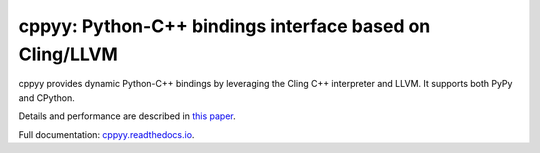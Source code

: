 .. -*- mode: rst -*-

cppyy: Python-C++ bindings interface based on Cling/LLVM
========================================================

cppyy provides dynamic Python-C++ bindings by leveraging the Cling C++
interpreter and LLVM.
It supports both PyPy and CPython.

Details and performance are described in
`this paper <http://cern.ch/wlav/Cppyy_LavrijsenDutta_PyHPC16.pdf>`_.

Full documentation: `cppyy.readthedocs.io <http://cppyy.readthedocs.io/>`_.

